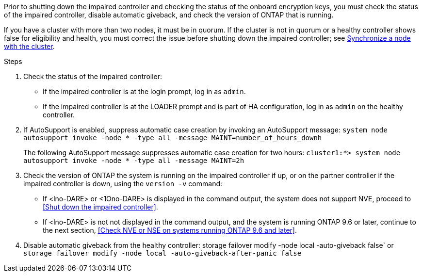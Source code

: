 Prior to shutting down the impaired controller and checking the status of the onboard encryption keys, you must check the status of the impaired controller, disable automatic giveback, and check the version of ONTAP that is running.

If you have a cluster with more than two nodes, it must be in quorum. If the cluster is not in quorum or a healthy controller shows false for eligibility and health, you must correct the issue before shutting down the impaired controller; see link:https://docs.netapp.com/us-en/ontap/system-admin/synchronize-node-cluster-task.html?q=Quorum[Synchronize a node with the cluster^].

.Steps

. Check the status of the impaired controller:
 ** If the impaired controller is at the login prompt, log in as `admin`.
 ** If the impaired controller is at the LOADER prompt and is part of HA configuration, log in as `admin` on the healthy controller.
. If AutoSupport is enabled, suppress automatic case creation by invoking an AutoSupport message: `system node autosupport invoke -node * -type all -message MAINT=number_of_hours_downh`
+
The following AutoSupport message suppresses automatic case creation for two hours: `cluster1:*> system node autosupport invoke -node * -type all -message MAINT=2h`

. Check the version of ONTAP the system is running on the impaired controller if up, or on the partner controller if the impaired controller is down, using the `version -v` command:

 ** If <lno-DARE> or <1Ono-DARE> is displayed in the command output, the system does not support NVE, proceed to <<Shut down the impaired controller>>.
 ** If <lno-DARE> is not not displayed in the command output, and the system is running ONTAP 9.6 or later, continue to the next section, <<Check NVE or NSE on systems running ONTAP 9.6 and later>>.
 . Disable automatic giveback from the healthy controller: 
 storage failover modify -node local -auto-giveback false`
 or
 `storage failover modify -node local -auto-giveback-after-panic false` 